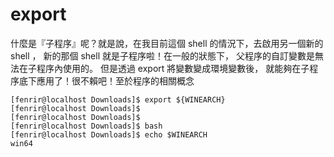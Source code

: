 * export
什麼是『子程序』呢？就是說，在我目前這個 shell 的情況下，去啟用另一個新的 shell ，
新的那個 shell 就是子程序啦！在一般的狀態下，
父程序的自訂變數是無法在子程序內使用的。
但是透過 export 將變數變成環境變數後，
就能夠在子程序底下應用了！很不賴吧！至於程序的相關概念
#+BEGIN_SRC 
[fenrir@localhost Downloads]$ export ${WINEARCH}
[fenrir@localhost Downloads]$ 
[fenrir@localhost Downloads]$ 
[fenrir@localhost Downloads]$ bash
[fenrir@localhost Downloads]$ echo $WINEARCH
win64
#+END_SRC
